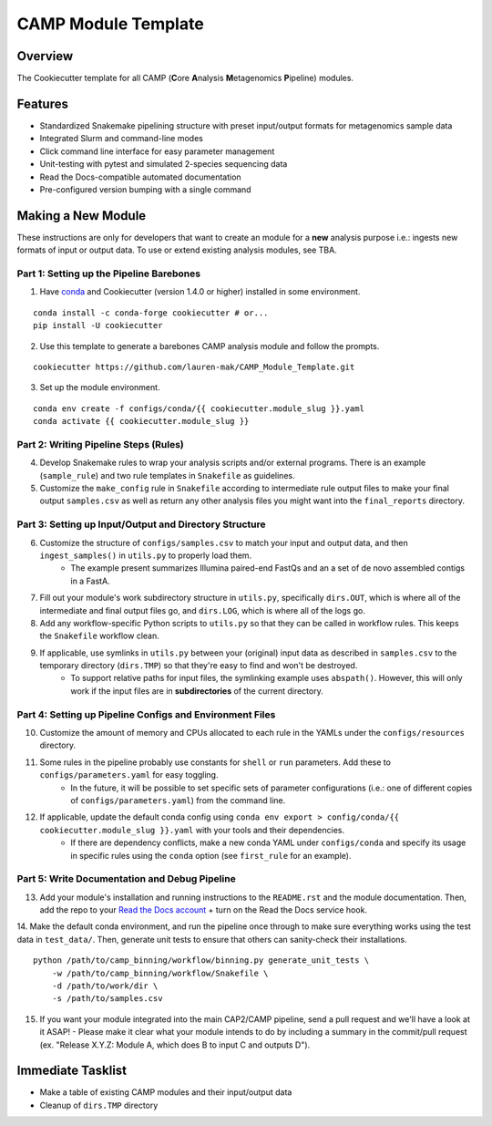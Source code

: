 ====================
CAMP Module Template
====================

Overview
--------

The Cookiecutter template for all CAMP (**C**\ ore **A**\ nalysis **M**\ etagenomics **P**\ ipeline) modules. 

Features
--------

* Standardized Snakemake pipelining structure with preset input/output formats for metagenomics sample data
* Integrated Slurm and command-line modes
* Click command line interface for easy parameter management
* Unit-testing with pytest and simulated 2-species sequencing data
* Read the Docs-compatible automated documentation
* Pre-configured version bumping with a single command

Making a New Module
-------------------

These instructions are only for developers that want to create an module for a **new** analysis purpose i.e.: ingests new formats of input or output data. To use or extend existing analysis modules, see TBA. 

Part 1: Setting up the Pipeline Barebones
~~~~~~~~~~~~~~~~~~~~~~~~~~~~~~~~~~~~~~~~~

1. Have `conda <https://docs.conda.io/projects/conda/en/latest/user-guide/install/index.html>`_ and Cookiecutter (version 1.4.0 or higher) installed in some environment. 

::

	conda install -c conda-forge cookiecutter # or...
	pip install -U cookiecutter

2. Use this template to generate a barebones CAMP analysis module and follow the prompts.

::

	cookiecutter https://github.com/lauren-mak/CAMP_Module_Template.git

3. Set up the module environment.

::

	conda env create -f configs/conda/{{ cookiecutter.module_slug }}.yaml
	conda activate {{ cookiecutter.module_slug }}

Part 2: Writing Pipeline Steps (Rules)
~~~~~~~~~~~~~~~~~~~~~~~~~~~~~~~~~~~~~~

4. Develop Snakemake rules to wrap your analysis scripts and/or external programs. There is an example (``sample_rule``) and two rule templates in ``Snakefile`` as guidelines. 

5. Customize the ``make_config`` rule in ``Snakefile`` according to intermediate rule output files to make your final output ``samples.csv`` as well as return any other analysis files you might want into the ``final_reports`` directory.

Part 3: Setting up Input/Output and Directory Structure
~~~~~~~~~~~~~~~~~~~~~~~~~~~~~~~~~~~~~~~~~~~~~~~~~~~~~~~

6. Customize the structure of ``configs/samples.csv`` to match your input and output data, and then ``ingest_samples()`` in ``utils.py`` to properly load them. 
	- The example present summarizes Illumina paired-end FastQs and an a set of de novo assembled contigs in a FastA. 

7. Fill out your module's work subdirectory structure in ``utils.py``, specifically ``dirs.OUT``, which is where all of the intermediate and final output files go, and ``dirs.LOG``, which is where all of the logs go. 

8. Add any workflow-specific Python scripts to ``utils.py`` so that they can be called in workflow rules. This keeps the ``Snakefile`` workflow clean. 

9. If applicable, use symlinks in ``utils.py`` between your (original) input data as described in ``samples.csv`` to the temporary directory (``dirs.TMP``) so that they're easy to find and won't be destroyed. 
	- To support relative paths for input files, the symlinking example uses ``abspath()``. However, this will only work if the input files are in **subdirectories** of the current directory. 

Part 4: Setting up Pipeline Configs and Environment Files
~~~~~~~~~~~~~~~~~~~~~~~~~~~~~~~~~~~~~~~~~~~~~~~~~~~~~~~~~

10. Customize the amount of memory and CPUs allocated to each rule in the YAMLs under the ``configs/resources`` directory. 

11. Some rules in the pipeline probably use constants for ``shell`` or ``run`` parameters. Add these to ``configs/parameters.yaml`` for easy toggling. 
	- In the future, it will be possible to set specific sets of parameter configurations (i.e.: one of different copies of ``configs/parameters.yaml``) from the command line.

12. If applicable, update the default conda config using ``conda env export > config/conda/{{ cookiecutter.module_slug }}.yaml`` with your tools and their dependencies.
     - If there are dependency conflicts, make a new conda YAML under ``configs/conda`` and specify its usage in specific rules using the ``conda`` option (see ``first_rule`` for an example).

Part 5: Write Documentation and Debug Pipeline
~~~~~~~~~~~~~~~~~~~~~~~~~~~~~~~~~~~~~~~~~~~~~~

13. Add your module's installation and running instructions to the ``README.rst`` and the module documentation. Then, add the repo to your `Read the Docs account <https://readthedocs.org/>`_ + turn on the Read the Docs service hook.

14. Make the default conda environment, and run the pipeline once through to make sure everything works using the test data in ``test_data/``. Then, generate unit tests to ensure that others can sanity-check their installations.
::
    python /path/to/camp_binning/workflow/binning.py generate_unit_tests \
        -w /path/to/camp_binning/workflow/Snakefile \
        -d /path/to/work/dir \
        -s /path/to/samples.csv

15. If you want your module integrated into the main CAP2/CAMP pipeline, send a pull request and we'll have a look at it ASAP! 
    - Please make it clear what your module intends to do by including a summary in the commit/pull request (ex. "Release X.Y.Z: Module A, which does B to input C and outputs D").

Immediate Tasklist
------------------

* Make a table of existing CAMP modules and their input/output data
* Cleanup of ``dirs.TMP`` directory
